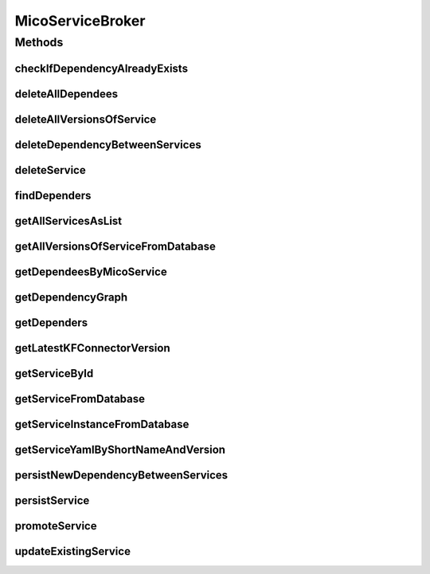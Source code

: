 .. java:import:: com.fasterxml.jackson.core JsonProcessingException

.. java:import:: com.google.common.collect Iterables

.. java:import:: io.github.ust.mico.core.configuration KafkaFaasConnectorConfig

.. java:import:: io.github.ust.mico.core.dto.response MicoServiceDependencyGraphEdgeResponseDTO

.. java:import:: io.github.ust.mico.core.dto.response MicoServiceDependencyGraphResponseDTO

.. java:import:: io.github.ust.mico.core.dto.response MicoServiceResponseDTO

.. java:import:: io.github.ust.mico.core.model MicoApplication

.. java:import:: io.github.ust.mico.core.model MicoService

.. java:import:: io.github.ust.mico.core.model MicoServiceDependency

.. java:import:: io.github.ust.mico.core.model MicoServiceDeploymentInfo

.. java:import:: io.github.ust.mico.core.persistence MicoServiceDeploymentInfoRepository

.. java:import:: io.github.ust.mico.core.persistence MicoServiceRepository

.. java:import:: io.github.ust.mico.core.service MicoKubernetesClient

.. java:import:: lombok.extern.slf4j Slf4j

.. java:import:: org.springframework.beans.factory.annotation Autowired

.. java:import:: org.springframework.stereotype Service

.. java:import:: java.util ArrayList

.. java:import:: java.util List

.. java:import:: java.util Optional

.. java:import:: java.util.stream Collectors

MicoServiceBroker
=================

.. java:package:: io.github.ust.mico.core.broker
   :noindex:

.. java:type:: @Slf4j @Service public class MicoServiceBroker

Methods
-------
checkIfDependencyAlreadyExists
^^^^^^^^^^^^^^^^^^^^^^^^^^^^^^

.. java:method:: public boolean checkIfDependencyAlreadyExists(MicoService service, MicoService serviceDependee)
   :outertype: MicoServiceBroker

deleteAllDependees
^^^^^^^^^^^^^^^^^^

.. java:method:: public MicoService deleteAllDependees(MicoService service) throws MicoServiceIsDeployedException
   :outertype: MicoServiceBroker

deleteAllVersionsOfService
^^^^^^^^^^^^^^^^^^^^^^^^^^

.. java:method:: public void deleteAllVersionsOfService(String shortName) throws MicoServiceIsDeployedException, MicoServiceIsUsedByMicoApplicationsException
   :outertype: MicoServiceBroker

deleteDependencyBetweenServices
^^^^^^^^^^^^^^^^^^^^^^^^^^^^^^^

.. java:method:: public MicoService deleteDependencyBetweenServices(MicoService service, MicoService serviceToDelete) throws MicoServiceIsDeployedException
   :outertype: MicoServiceBroker

deleteService
^^^^^^^^^^^^^

.. java:method:: public void deleteService(MicoService service) throws MicoServiceHasDependersException, MicoServiceIsDeployedException, MicoServiceIsUsedByMicoApplicationsException
   :outertype: MicoServiceBroker

findDependers
^^^^^^^^^^^^^

.. java:method:: public List<MicoService> findDependers(MicoService service)
   :outertype: MicoServiceBroker

getAllServicesAsList
^^^^^^^^^^^^^^^^^^^^

.. java:method:: public List<MicoService> getAllServicesAsList()
   :outertype: MicoServiceBroker

getAllVersionsOfServiceFromDatabase
^^^^^^^^^^^^^^^^^^^^^^^^^^^^^^^^^^^

.. java:method:: public List<MicoService> getAllVersionsOfServiceFromDatabase(String shortName)
   :outertype: MicoServiceBroker

getDependeesByMicoService
^^^^^^^^^^^^^^^^^^^^^^^^^

.. java:method:: public List<MicoService> getDependeesByMicoService(MicoService service)
   :outertype: MicoServiceBroker

getDependencyGraph
^^^^^^^^^^^^^^^^^^

.. java:method:: public MicoServiceDependencyGraphResponseDTO getDependencyGraph(MicoService micoServiceRoot) throws MicoServiceNotFoundException
   :outertype: MicoServiceBroker

getDependers
^^^^^^^^^^^^

.. java:method:: public List<MicoService> getDependers(MicoService serviceToLookFor)
   :outertype: MicoServiceBroker

getLatestKFConnectorVersion
^^^^^^^^^^^^^^^^^^^^^^^^^^^

.. java:method:: public String getLatestKFConnectorVersion() throws KafkaFaasConnectorLatestVersionNotFound
   :outertype: MicoServiceBroker

   Returns the latest version of the KafkaFaaSConnector (according to the database)

   :throws KafkaFaasConnectorLatestVersionNotFound: if no KafkaFaasConnector can be found
   :return: the latest version of the KafkaFaaSConnector

getServiceById
^^^^^^^^^^^^^^

.. java:method:: public MicoService getServiceById(Long id) throws MicoServiceNotFoundException
   :outertype: MicoServiceBroker

getServiceFromDatabase
^^^^^^^^^^^^^^^^^^^^^^

.. java:method:: public MicoService getServiceFromDatabase(String shortName, String version) throws MicoServiceNotFoundException
   :outertype: MicoServiceBroker

getServiceInstanceFromDatabase
^^^^^^^^^^^^^^^^^^^^^^^^^^^^^^

.. java:method:: public MicoServiceDeploymentInfo getServiceInstanceFromDatabase(String shortName, String version, String instanceId) throws MicoServiceInstanceNotFoundException, MicoServiceInstanceDoesNotMatchShortNameAndVersionException
   :outertype: MicoServiceBroker

getServiceYamlByShortNameAndVersion
^^^^^^^^^^^^^^^^^^^^^^^^^^^^^^^^^^^

.. java:method:: public String getServiceYamlByShortNameAndVersion(String shortName, String version) throws MicoServiceNotFoundException, JsonProcessingException
   :outertype: MicoServiceBroker

   Return yaml for a \ :java:ref:`MicoService`\  for the give shortName and version.

   :param shortName: the short name of the \ :java:ref:`MicoService`\ .
   :param version: version the version of the \ :java:ref:`MicoService`\ .
   :return: the kubernetes YAML for the \ :java:ref:`MicoService`\ .

persistNewDependencyBetweenServices
^^^^^^^^^^^^^^^^^^^^^^^^^^^^^^^^^^^

.. java:method:: public MicoService persistNewDependencyBetweenServices(MicoService service, MicoService serviceDependee) throws MicoServiceIsDeployedException
   :outertype: MicoServiceBroker

persistService
^^^^^^^^^^^^^^

.. java:method:: public MicoService persistService(MicoService newService) throws MicoServiceAlreadyExistsException
   :outertype: MicoServiceBroker

promoteService
^^^^^^^^^^^^^^

.. java:method:: public MicoService promoteService(MicoService service, String newVersion) throws MicoServiceAlreadyExistsException
   :outertype: MicoServiceBroker

updateExistingService
^^^^^^^^^^^^^^^^^^^^^

.. java:method:: public MicoService updateExistingService(MicoService service) throws MicoServiceIsDeployedException
   :outertype: MicoServiceBroker

